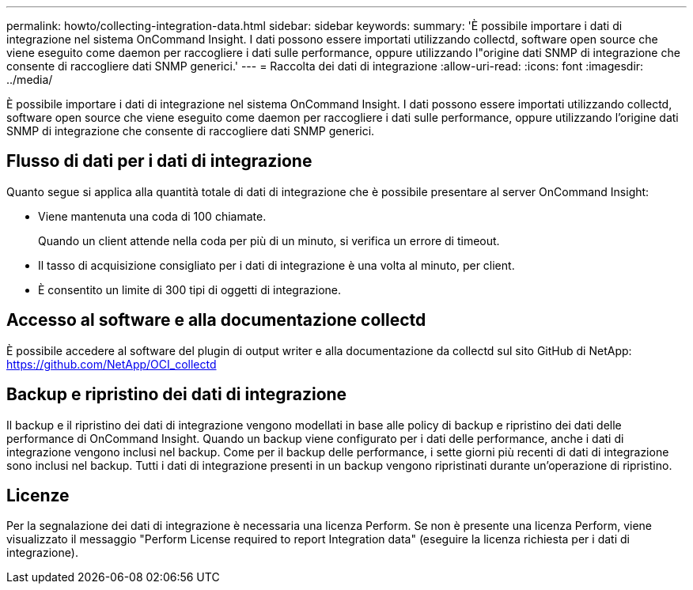 ---
permalink: howto/collecting-integration-data.html 
sidebar: sidebar 
keywords:  
summary: 'È possibile importare i dati di integrazione nel sistema OnCommand Insight. I dati possono essere importati utilizzando collectd, software open source che viene eseguito come daemon per raccogliere i dati sulle performance, oppure utilizzando l"origine dati SNMP di integrazione che consente di raccogliere dati SNMP generici.' 
---
= Raccolta dei dati di integrazione
:allow-uri-read: 
:icons: font
:imagesdir: ../media/


[role="lead"]
È possibile importare i dati di integrazione nel sistema OnCommand Insight. I dati possono essere importati utilizzando collectd, software open source che viene eseguito come daemon per raccogliere i dati sulle performance, oppure utilizzando l'origine dati SNMP di integrazione che consente di raccogliere dati SNMP generici.



== Flusso di dati per i dati di integrazione

Quanto segue si applica alla quantità totale di dati di integrazione che è possibile presentare al server OnCommand Insight:

* Viene mantenuta una coda di 100 chiamate.
+
Quando un client attende nella coda per più di un minuto, si verifica un errore di timeout.

* Il tasso di acquisizione consigliato per i dati di integrazione è una volta al minuto, per client.
* È consentito un limite di 300 tipi di oggetti di integrazione.




== Accesso al software e alla documentazione collectd

È possibile accedere al software del plugin di output writer e alla documentazione da collectd sul sito GitHub di NetApp: https://github.com/NetApp/OCI_collectd[]



== Backup e ripristino dei dati di integrazione

Il backup e il ripristino dei dati di integrazione vengono modellati in base alle policy di backup e ripristino dei dati delle performance di OnCommand Insight. Quando un backup viene configurato per i dati delle performance, anche i dati di integrazione vengono inclusi nel backup. Come per il backup delle performance, i sette giorni più recenti di dati di integrazione sono inclusi nel backup. Tutti i dati di integrazione presenti in un backup vengono ripristinati durante un'operazione di ripristino.



== Licenze

Per la segnalazione dei dati di integrazione è necessaria una licenza Perform. Se non è presente una licenza Perform, viene visualizzato il messaggio "Perform License required to report Integration data" (eseguire la licenza richiesta per i dati di integrazione).
